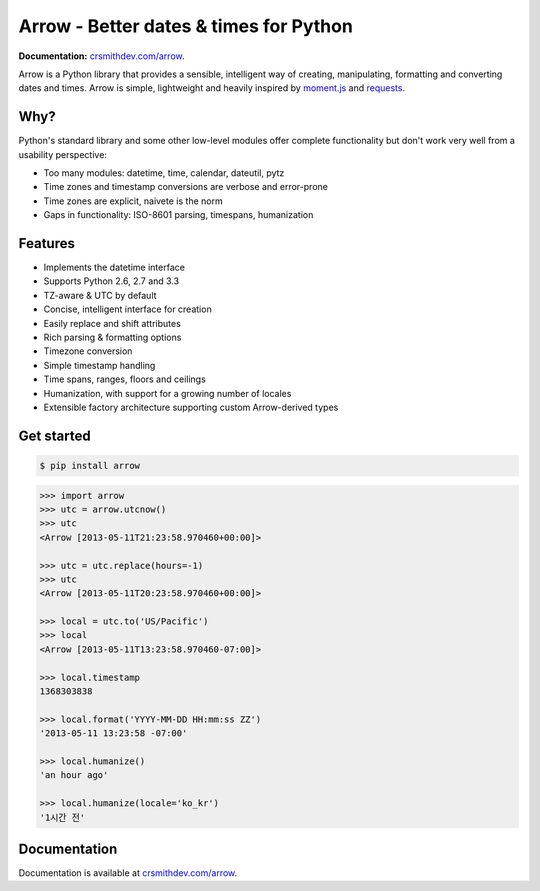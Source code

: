 Arrow - Better dates & times for Python
=======================================

.. image:: https://travis-ci.org/crsmithdev/arrow.png
        :target: https://travis-ci.org/crsmithdev/arrow
        
.. image:: https://pypip.in/d/arrow/badge.png
        :target: https://crate.io/packages/arrow
        
**Documentation:** `crsmithdev.com/arrow <http://crsmithdev.com/arrow>`_.

Arrow is a Python library that provides a sensible, intelligent way of creating, manipulating, formatting and converting dates and times.  Arrow is simple, lightweight and heavily inspired by `moment.js <https://github.com/timrwood/moment>`_ and `requests <https://github.com/kennethreitz/requests>`_.

Why?
----

Python's standard library and some other low-level modules offer complete functionality but don't work very well from a usability perspective:

- Too many modules:  datetime, time, calendar, dateutil, pytz
- Time zones and timestamp conversions are verbose and error-prone
- Time zones are explicit, naivete is the norm
- Gaps in functionality:  ISO-8601 parsing, timespans, humanization

Features
--------

- Implements the datetime interface
- Supports Python 2.6, 2.7 and 3.3
- TZ-aware & UTC by default
- Concise, intelligent interface for creation
- Easily replace and shift attributes
- Rich parsing & formatting options
- Timezone conversion
- Simple timestamp handling
- Time spans, ranges, floors and ceilings
- Humanization, with support for a growing number of locales
- Extensible factory architecture supporting custom Arrow-derived types

Get started
-----------

.. code-block:: bash

        $ pip install arrow

.. code-block:: python

        >>> import arrow
        >>> utc = arrow.utcnow()
        >>> utc
        <Arrow [2013-05-11T21:23:58.970460+00:00]>

        >>> utc = utc.replace(hours=-1)
        >>> utc
        <Arrow [2013-05-11T20:23:58.970460+00:00]>

        >>> local = utc.to('US/Pacific')
        >>> local
        <Arrow [2013-05-11T13:23:58.970460-07:00]>

        >>> local.timestamp
        1368303838

        >>> local.format('YYYY-MM-DD HH:mm:ss ZZ')
        '2013-05-11 13:23:58 -07:00'

        >>> local.humanize()
        'an hour ago'

        >>> local.humanize(locale='ko_kr')
        '1시간 전'

Documentation
-------------

Documentation is available at `crsmithdev.com/arrow <http://crsmithdev.com/arrow>`_.

